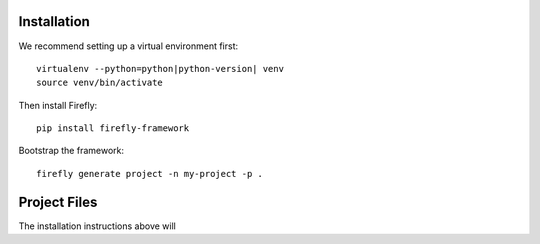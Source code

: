 .. _installation:

Installation
============

We recommend setting up a virtual environment first::

    virtualenv --python=python|python-version| venv
    source venv/bin/activate

Then install Firefly::

    pip install firefly-framework

Bootstrap the framework::

    firefly generate project -n my-project -p .


Project Files
=============

The installation instructions above will 